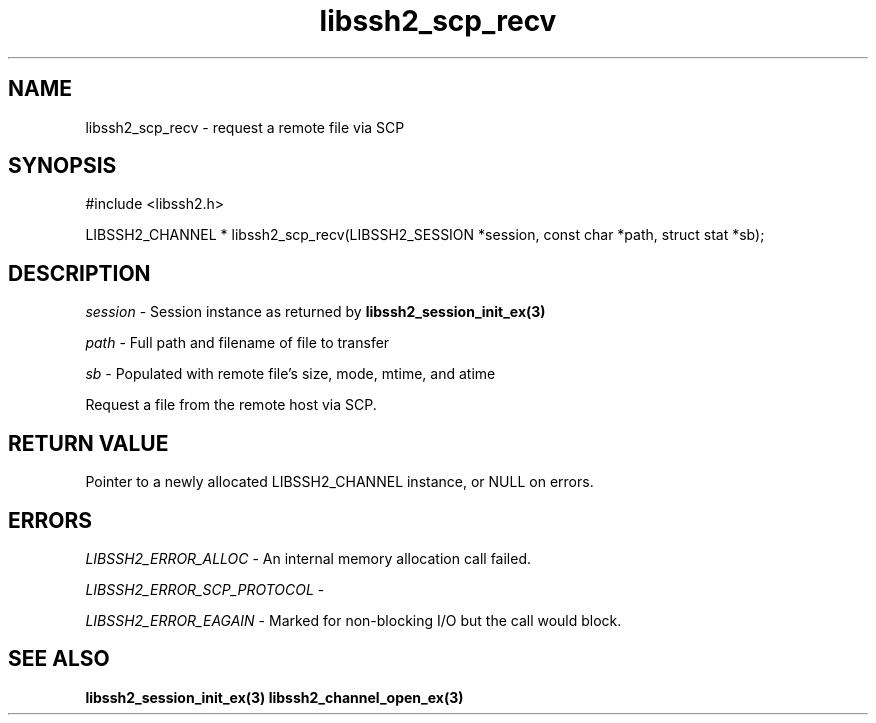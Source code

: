 .\" $Id: libssh2_scp_recv.3,v 1.3 2009/03/17 10:34:27 bagder Exp $
.\"
.TH libssh2_scp_recv 3 "1 Jun 2007" "libssh2 0.15" "libssh2 manual"
.SH NAME
libssh2_scp_recv - request a remote file via SCP
.SH SYNOPSIS
#include <libssh2.h>

LIBSSH2_CHANNEL *
libssh2_scp_recv(LIBSSH2_SESSION *session, const char *path, struct stat *sb);

.SH DESCRIPTION
\fIsession\fP - Session instance as returned by 
.BR libssh2_session_init_ex(3)

\fIpath\fP - Full path and filename of file to transfer

\fIsb\fP - Populated with remote file's size, mode, mtime, and atime

Request a file from the remote host via SCP.
.SH RETURN VALUE
Pointer to a newly allocated LIBSSH2_CHANNEL instance, or NULL on errors.
.SH ERRORS
\fILIBSSH2_ERROR_ALLOC\fP -  An internal memory allocation call failed.

\fILIBSSH2_ERROR_SCP_PROTOCOL\fP - 

\fILIBSSH2_ERROR_EAGAIN\fP - Marked for non-blocking I/O but the call would
block.
.SH SEE ALSO
.BR libssh2_session_init_ex(3)
.BR libssh2_channel_open_ex(3)

